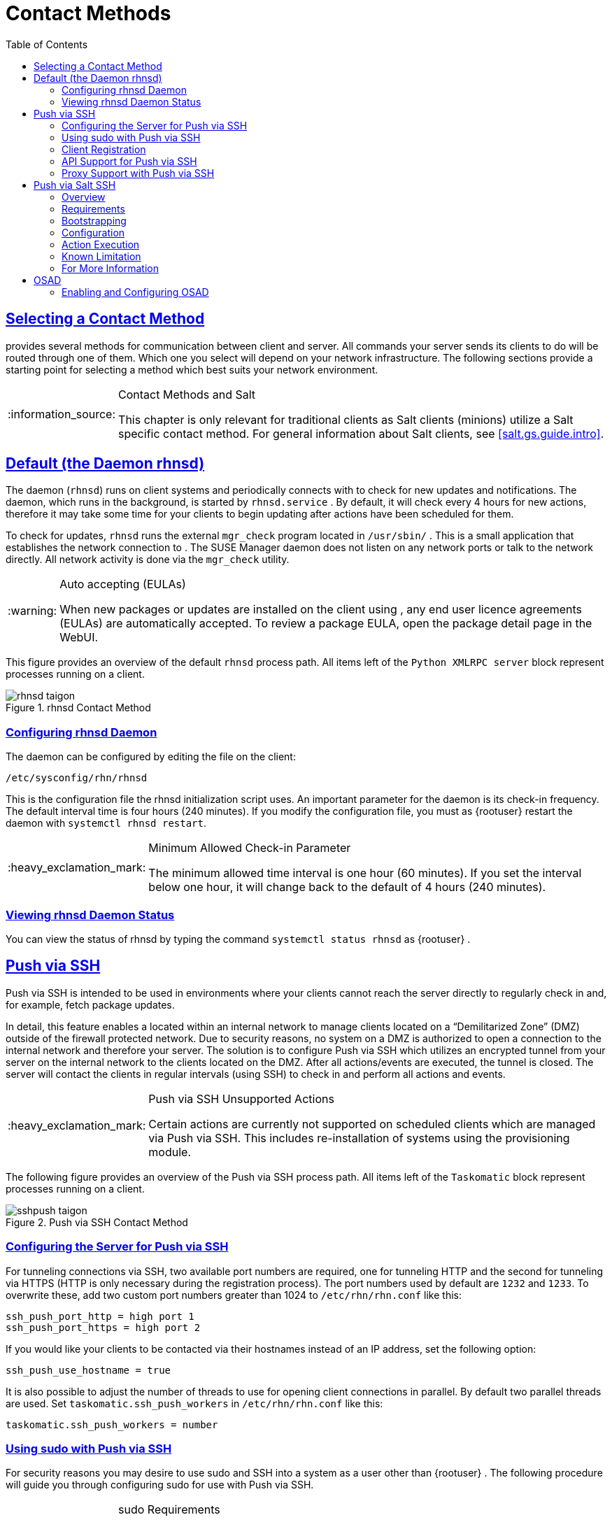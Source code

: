 [[bp.systems.management]]
= Contact Methods
ifdef::env-github,backend-html5,backend-docbook5[]
//Admonitions
:tip-caption: :bulb:
:note-caption: :information_source:
:important-caption: :heavy_exclamation_mark:
:caution-caption: :fire:
:warning-caption: :warning:
:linkattrs:
// SUSE ENTITIES FOR GITHUB
// System Architecture
:zseries: z Systems
:ppc: POWER
:ppc64le: ppc64le
:ipf : Itanium
:x86: x86
:x86_64: x86_64
// Rhel Entities
:rhel: Red Hat Enterprise Linux
:rhnminrelease6: Red Hat Enterprise Linux Server 6
:rhnminrelease7: Red Hat Enterprise Linux Server 7
// SUSE Manager Entities
:productname:
:susemgr: SUSE Manager
:susemgrproxy: SUSE Manager Proxy
:productnumber: 3.2
:saltversion: 2018.3.0
:webui: WebUI
// SUSE Product Entities
:sles-version: 12
:sp-version: SP3
:jeos: JeOS
:scc: SUSE Customer Center
:sls: SUSE Linux Enterprise Server
:sle: SUSE Linux Enterprise
:slsa: SLES
:suse: SUSE
:ay: AutoYaST
endif::[]
// Asciidoctor Front Matter
:doctype: book
:sectlinks:
:toc: left
:icons: font
:experimental:
:sourcedir: .
:imagesdir: images

== Selecting a Contact Method

{productname} provides several methods for communication between client and server.
All commands your {productname} server sends its clients to do will be routed through one of them.
Which one you select will depend on your network infrastructure.
The following sections provide a starting point for selecting a method which best suits your network environment.

.Contact Methods and Salt
[NOTE]
====
This chapter is only relevant for traditional clients as Salt clients (minions) utilize a Salt specific contact method.
For general information about Salt clients, see <<salt.gs.guide.intro>>.
====

[[bp.contact.methods.rhnsd]]
== Default (the {productname} Daemon rhnsd)


The {productname} daemon ([command]``rhnsd``) runs on client systems and periodically connects with {productname} to check for new updates and notifications.
The daemon, which runs in the background, is started by [systemitem]``rhnsd.service``
.
By default, it will check every 4 hours for new actions, therefore it may take some time for your clients to begin updating after actions have been scheduled for them.

To check for updates, [systemitem]``rhnsd``
 runs the external [systemitem]``mgr_check``
 program located in [path]``/usr/sbin/``
.
This is a small application that establishes the network connection to {productname}.
The SUSE Manager daemon does not listen on any network ports or talk to the network directly.
All network activity is done via the [systemitem]``mgr_check``
 utility.

.Auto accepting (EULAs)
[WARNING]
====
When new packages or updates are installed on the client using {productname}, any end user licence agreements (EULAs) are automatically accepted.
To review a package EULA, open the package detail page in the {webui}.
====


This figure provides an overview of the default [systemitem]``rhnsd``
 process path.
All items left of the [systemitem]``Python XMLRPC server``
 block represent processes running on a {productname} client.

.rhnsd Contact Method

image::rhnsd-taigon.png[scaledwidth=80]


=== Configuring {productname} rhnsd Daemon


The {productname} daemon can be configured by editing the file on the client:

----
/etc/sysconfig/rhn/rhnsd
----


This is the configuration file the rhnsd initialization script uses.
An important parameter for the daemon is its check-in frequency.
The default interval time is four hours (240 minutes). If you modify the configuration file, you must as {rootuser}
restart the daemon with [command]``systemctl rhnsd restart``.

.Minimum Allowed Check-in Parameter
[IMPORTANT]
====
The minimum allowed time interval is one hour (60 minutes). If you set the interval below one hour, it will change back to the default of 4 hours (240 minutes).
====

=== Viewing rhnsd Daemon Status


You can view the status of rhnsd by typing the command [command]``systemctl status
     rhnsd`` as {rootuser}
.

[[bp.contact.methods.ssh.push]]
== Push via SSH


Push via SSH is intended to be used in environments where your clients cannot reach the {productname} server directly to regularly check in and, for example, fetch package updates.

In detail, this feature enables a {productname} located within an internal network to manage clients located on a "`Demilitarized Zone`" (DMZ) outside of the firewall protected network.
Due to security reasons, no system on a DMZ is authorized to open a connection to the internal network and therefore your {productname} server.
The solution is to configure Push via SSH which utilizes an encrypted tunnel from your {productname} server on the internal network to the clients located on the DMZ.
After all actions/events are executed, the tunnel is closed.
The server will contact the clients in regular intervals (using SSH) to check in and perform all actions and events.

.Push via SSH Unsupported Actions
[IMPORTANT]
====
Certain actions are currently not supported on scheduled clients which are managed via Push via SSH.
This includes re-installation of systems using the provisioning module.
====


The following figure provides an overview of the Push via SSH process path.
All items left of the [systemitem]``Taskomatic``
 block represent processes running on a {productname} client.

.Push via SSH Contact Method

image::sshpush-taigon.png[scaledwidth=80%]


[[bp.contact.methods.ssh.push.requirements]]
=== Configuring the Server for Push via SSH


For tunneling connections via SSH, two available port numbers are required, one for tunneling HTTP and the second for tunneling via HTTPS (HTTP is only necessary during the registration process). The port numbers used by default are `1232` and ``1233``.
To overwrite these, add two custom port numbers greater than 1024 to [path]``/etc/rhn/rhn.conf``
 like this:

----
ssh_push_port_http = high port 1
ssh_push_port_https = high port 2
----


If you would like your clients to be contacted via their hostnames instead of an IP address, set the following option:

----
ssh_push_use_hostname = true
----


It is also possible to adjust the number of threads to use for opening client connections in parallel.
By default two parallel threads are used.
Set [systemitem]``taskomatic.ssh_push_workers``
 in [path]``/etc/rhn/rhn.conf``
 like this:

----
taskomatic.ssh_push_workers = number
----

[[bp.contact.methods.ssh.push.sudo]]
=== Using sudo with Push via SSH


For security reasons you may desire to use sudo and SSH into a system as a user other than {rootuser}
.
The following procedure will guide you through configuring sudo for use with Push via SSH.

.sudo Requirements
[NOTE]
====
The packages [path]``spacewalk-taskomatic >= 2.1.165.19``
 and [path]``spacewalk-certs-tools => 2.1.6.7``
 are required for using sudo with Push via SSH.
====

[[pro.bp.contact.methods.ssh.push.sudo]]
.Procedure: Configuring sudo

[[pro.bp.contact.methods.ssh.push.sudo.user]]
. Set the following parameter on the server located in [path]``/etc/rhn/rhn.conf`` .
+

----
ssh_push_sudo_user =`user`
----
+
The server will use sudo to ssh as the configured [replaceable]``user``.
. You must create the user specified in <<pro.bp.contact.methods.ssh.push.sudo.user>> on each of your clients and the following parameters should be commented out within each client's [path]``/etc/sudoers`` file:
+

----
#Defaults targetpw   # ask for the password of the target user i.e. root
#ALL    ALL=(ALL) ALL   # WARNING! Only use this together with 'Defaults targetpw'!
----
. Add the following lines beneath the `\## User privilege specification` section of each client's [path]``/etc/sudoers`` file:
+

----
<user> ALL=(ALL) NOPASSWD:/usr/sbin/mgr_check
<user> ALL=(ALL) NOPASSWD:/home/<user>/enable.sh
<user> ALL=(ALL) NOPASSWD:/home/<user>/bootstrap.sh
----
. On each client add the following two lines to the [path]``/home/user/.bashrc`` file:
+

----
PATH=$PATH:/usr/sbin
export PATH
----


=== Client Registration


As your clients cannot reach the server, you will need to register your clients from the server.
A tool for performing registration of clients from the server is included with {productname} and is called [command]``mgr-ssh-push-init``.
This tool expects a client's hostname or IP address and the path to a valid bootstrap script located in the server's filesystem for registration as parameters.

.Specifying Ports for Tunneling before Registering Clients
[IMPORTANT]
====
The ports for tunneling need to be specified before the first client is registered.
Clients already registered before changing the port numbers must be registered again, otherwise the server will not be able to contact them anymore.
====

.[command]``mgr-ssh-push-init`` Disables rhnsd
[NOTE]
====
The [command]``mgr-ssh-push-init`` command disables the [systemitem]``rhnsd``
 daemon which normally checks for updates every 4 hours.
Because your clients cannot reach the server without using the Push via SSH contact method, the [systemitem]``rhnsd``
 daemon is disabled.
====


For registration of systems which should be managed via the Push via SSH tunnel contact method, it is required to use an activation key that is configured to use this method.
Normal [systemitem]``Push via SSH``
 is unable to reach the server.
For managing activation keys, see <<bp.key.managment>>.

Run the following command as {rootuser}
on the server to register a client:

----
# mgr-ssh-push-init --client client --register \
/srv/www/htdocs/pub/bootstrap/bootstrap_script --tunnel
----


To enable a client to be managed using Push via SSH (without tunneling), the same script may be used.
Registration is optional since it can also be done from within the client in this case. [command]``mgr-ssh-push-init`` will also automatically generate the necessary SSH key pair if it does not yet exist on the server:

----
# mgr-ssh-push-init --client`client`--register bootstrap_script
----


When using the Push via SSH tunnel contact method, the client is configured to connect {productname} via the high ports mentioned above (see [path]``/etc/sysconfig/rhn/up2date``
). Tools like [command]``rhn_check`` and [command]``zypper`` will need an active SSH session with the proper port forwarding options in order to access the {productname} API.
To verify the Push via SSH tunnel connection manually, run the following command on the {productname} server:

----
# ssh -i /root/.ssh/id_susemanager -R high port: susemanager :443`client`zypper ref
----

[[bp.contact.methods.ssh.push.api.support]]
=== API Support for Push via SSH


The contact method to be used for managing a server can also be modified via the API.
The following example code (python) shows how to set a system's contact method to ``ssh-push``.
Valid values are:

* `default` (pull)
* `ssh-push`
* `ssh-push-tunnel`


----
client = xmlrpclib.Server(SUMA_HOST + "/rpc/api", verbose=0)
key = client.auth.login(SUMA_LOGIN, SUMA_PASSWORD)
client.system.setDetails(key, 1000012345, {'contact_method' : 'ssh-push'})
----

.Migration and Management via Push via SSH
[NOTE]
====
When a system should be migrated and managed using Push via SSH, it requires setup using the [systemitem]``mgr-ssh-push-init``
 script before the server can connect via SSH.
This separate command requires human interaction to install the server's SSH key onto the managed client ({rootuser}
 password). The following procedure illustrates how to migrate an already registered system:
====

.Procedure: Migrating Registered Systems
. Setup the client using the [systemitem]``mgr-ssh-push-init`` script (without [option]``--register``).
. Change the client's contact method to `ssh-push` or `ssh-push-tunnel` respectively (via API or Web UI).


Existing activation keys can also be edited via API to use the Push via SSH contact method for clients registered with these keys:

----
client.activationkey.setDetails(key, '1-mykey', {'contact_method' : 'ssh-push'})
----

[[bp.contact.methods.ssh.push.proxy.support]]
=== Proxy Support with Push via SSH


It is possible to use Push via SSH to manage systems that are connected to the {productname} server via a proxy.
To register a system, run [systemitem]``mgr-ssh-push-init``
 on the proxy system for each client you wish to register.
Update your proxy with the latest packages to ensure the registration tool is available.
It is necessary to copy the ssh key to your proxy.
This can be achieved by executing the following command from the server:

----
{prompt.root}mgr-ssh-push-init --client`proxy`
----

[[bp.contact.methods.saltssh.push]]
== Push via Salt SSH


Push via Salt SSH is intended to be used in environments where your Salt clients cannot reach the {productname} server directly to regularly checking in and, for example, fetch package updates.

.Push via SSH
[NOTE]
====
This feature is not related to Push via SSH for the traditional clients.
For Push via SSH, see <<bp.contact.methods.ssh.push>>.
====

=== Overview

.Push via Salt SSH Contact Method

image::salt-ssh-contact-taigon.png[scaledwidth=80%]


Salt provides "`Salt SSH`"
 ([command]``salt-ssh``), a feature to manage clients from a server.
It works without installing Salt related software on clients.
Using Salt SSH there is no need to have minions connected to the Salt master.
Using this as a {productname} connect method, this feature provides similar functionality for Salt clients as the traditional Push via SSH feature for traditional clients.

This feature allows:

* Managing Salt entitled systems with the Push via SSH contact method using Salt SSH.
* Bootstrapping such systems.


=== Requirements

* SSH daemon must be running on the remote system and reachable by the [systemitem]``salt-api`` daemon (typically running on the {productname} server).
* Python must be available on the remote system (Python must be supported by the installed Salt). Currently: python 2.6.


.Unsupported Systems
[NOTE]
====
{rhel}
and CentOS versions <= 5 are not supported because they do not have Python 2.6 by default.
====

=== Bootstrapping


To bootstrap a Salt SSH system, proceed as follows:


. Open the menu:Bootstrap Minions[] dialog in the Web UI (menu:Systems[Bootstrapping] ).
. Fill out the required fields. Select an menu:Activation Key[] with the menu:Push via SSH[] contact method configured. For more information about activation keys, see <<ref.webui.systems.activ-keys>>.
. Check the menu:Manage system completely via SSH[] option.
. Confirm with clicking the menu:Bootstrap[] button.


Now the system will be bootstrapped and registered in {productname}.
If done successfully, it will appear in the menu:Systems[] list.

=== Configuration


There are two kinds of parameters for Push via Salt SSH:

* Bootstrap-time parameters {mdash} configured in the menu:Bootstrapping[] page:
** Host
** Activation key
** Password {mdash} used only for bootstrapping, not saved anywhere; all future SSH sessions are authorized via a key/certificate pair
* Persistent parameters {mdash} configured {productname}-wide:
** sudo user {mdash} same as in <<bp.contact.methods.ssh.push.sudo>>.


=== Action Execution


The Push via Salt SSH feature uses a taskomatic job to execute scheduled actions using [command]``salt-ssh``.
The taskomatic job periodically checks for scheduled actions and executes them.
While on traditional clients with SSH push configured only [command]``rhn_check`` is executed via SSH, the Salt SSH push job executes a complete [command]``salt-ssh`` call based on the scheduled action.

=== Known Limitation

* OpenSCAP auditing is not available on Salt SSH minions.


* Beacons do not work with Salt SSH.
** Installing a package on a system using [command]``zypper`` will not invoke the package refresh.
** Virtual Host functions (for example, a host to guests) will not work if the virtual host system is Salt SSH-based.


=== For More Information


For more information, see

* https://wiki.microfocus.com/index.php/SUSE_Manager/SaltSSHServerPush
* https://docs.saltstack.com/en/latest/topics/ssh/


[[bp.contact.methods.osad]]
== OSAD


OSAD is an alternative contact method between {productname} and its clients.
By default, {productname} uses [systemitem]``rhnsd``, which contacts the server every four hours to execute scheduled actions.
OSAD allows registered client systems to execute scheduled actions immediately.

OSAD has several distinct components:

* The [systemitem]``osa-dispatcher`` service runs on the server, and uses database checks  to determine if clients need to be pinged, or if actions need to be executed.
* The [systemitem]``osad`` service runs on the client. It responds to pings from [systemitem]``osa-dispatcher`` and runs [command]``mgr_check`` to execute actions when directed to do so.
* The [systemitem]``jabberd`` service is a daemon that uses the [systemitem]``XMPP`` protocol for communication between the client and the server.
The [systemitem]``jabberd`` service also handles authentication.
* The [command]``mgr_check`` tool runs on the client to execute actions.
It is triggered by communication from the [systemitem]``osa-dispatcher`` service.

////
Note: I've commented this out, because the diagram is pretty ugly, and I'm not sure it adds value to the text -LKB
The following figure represents the osad contact method.
All items left of the [systemitem]``osa-dispatcher`` block represent running processes on the client.

.osad Contact Method

image::osad.png[scaledwidth=80%]
////

The [systemitem]``osa-dispatcher`` periodically runs a query to check when clients last showed network activity.
If it finds a client that has not shown activity recently, it will use [systemitem]``jabberd`` to ping all [systemitem]``osad`` instances running on all clients registered with your {productname} server.
The [systemitem]``osad`` instances respond to the ping using [systemitem]``jabberd``, which is running in the background on the server.
When the [systemitem]``osa-dispatcher`` receives the response, it marks the client as online.
If the [systemitem]``osa-dispatcher`` fails to receive a response within a certain period of time, it marks the client as offline.

When you schedule actions on an OSAD-enabled system, the task will be carried out  immediately.
The [systemitem]``osa-dispatcher`` periodically checks clients for actions that need to be executed.
If an outstanding action is found, it uses [systemitem]``jabberd`` to execute [command]``mgr_check`` on the client, which will then execute the action.



=== Enabling and Configuring OSAD


This section covers enabling the [systemitem]``osa-dispatcher`` and [systemitem]``osad`` services, and performing initial setup.

OSAD clients use the fully qualified domain name (FQDN) of the server to communicate with the [systemitem]``osa-dispatcher`` service.

SSL is required for [systemitem]``osad`` communication.
If SSL certificates are not available, the daemon on your client systems will fail to connect.
Make sure your firewall rules are set to allow the required ports.
For more information, see <<tab.install.ports.server>>.


.Procedure: Enabling OSAD
. On your {productname} server, as the root user, start the [systemitem]``osa-dispatcher`` service:
+

----
systemctl start osa-dispatcher
----

. On each client machine, install the [systemitem]``osad`` package from the [systemitem]``Tools`` child channel.
The [systemitem]``osad`` package should be installed on clients only.
If you install the [systemitem]``osad`` package on your {productname} Server, it will conflict with the [systemitem]``osa-dispatcher`` package.

. On the client systems, as the root user, start the [systemitem]``osad`` service:
+

----
systemctl start osad
----
+
Because [systemitem]``osad`` and [systemitem]``osa-dispatcher`` are run as services, you can use standard commands to manage them, including [command]``stop``, [command]``restart``, and [command]``status``.


.Configuration and Log Files

Each OSAD component is configured by local configuration files.
We recommend you keep the default configuration parameters for all OSAD components.


[cols="1,1,1", options="header"]
|===
| Component                        | Location | Path to Configuration File
| [systemitem]``osa-dispatcher``   | Server   | [path]``/etc/rhn/rhn.conf`` Section: [systemitem]``OSA configuration``
| [systemitem]``osad``             | Client   | [path]``/etc/sysconfig/rhn/osad.conf`` [path]``/etc/syseconfig/rhn/up2date``
| [systemitem]``osad``  log file   | Client   | [path]``/var/log/osad``
| [systemitem]``jabberd`` log file | Both     | [path]``/var/log/messages``
|===


.Troubleshooting OSAD

If your OSAD clients cannot connect to the server, or if the [systemitem]``jabberd`` service takes a lot of time responding to port 5552, it could be because you have exceeded the open file count.

Every client needs one always-open TCP connection to the server, which consumes a single file handler.
If the number of file handlers currently open exceeds the maximum number of files that [systemitem]``jabberd`` is allowed to use, [systemitem]``jabberd`` will queue the requests, and refuse connections.

To resolve this issue, you can increase the file limits for [systemitem]``jabberd`` by editing the [path]``/etc/security/limits.conf`` configuration file and adding these lines:

----
jabbersoftnofile5100
jabberhardnofile6000
----

Calculate the limits required for your environment by adding 100 to the number of clients for the soft limit, and 1000 to the current number of clients for the soft limit.
In the example above, we have assumed 500 current clients, so the soft limit is 5100, and the hard limit is 6000.

You will also need to update the [systemitem]``max_fds`` parameter in the [path]``/etc/jabberd/c2s.xml`` file with your chosen hard limit:

----
<max_fds>6000</max_fds>
